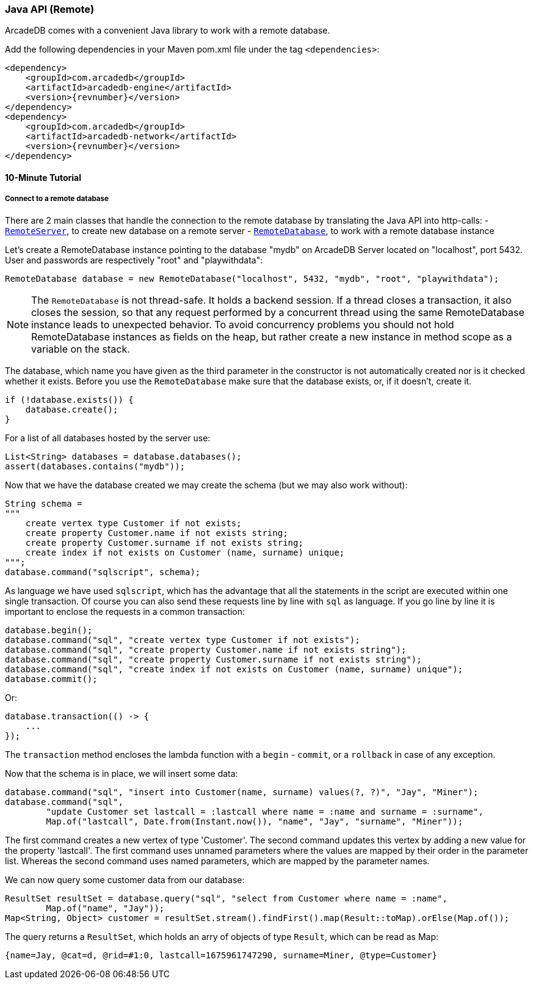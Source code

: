 [[Java-API-Remote]]
=== Java API (Remote)
ArcadeDB comes with a convenient Java library to work with a remote database. 

Add the following dependencies in your Maven pom.xml file under the tag `<dependencies>`:

[source,xml, subs="+attributes"]
----
<dependency>
    <groupId>com.arcadedb</groupId>
    <artifactId>arcadedb-engine</artifactId>
    <version>{revnumber}</version>
</dependency>
<dependency>
    <groupId>com.arcadedb</groupId>
    <artifactId>arcadedb-network</artifactId>
    <version>{revnumber}</version>
</dependency>
----

==== 10-Minute Tutorial

===== Connect to a remote database
There are 2 main classes that handle the connection to the remote database by translating the Java API into http-calls:
- `<<RemoteServer,RemoteServer>>`, to create new database on a remote server
- `<<RemoteDatabase,RemoteDatabase>>`, to work with a remote database instance

Let's create a RemoteDatabase instance pointing to the database "mydb" on ArcadeDB Server located on "localhost", port 5432. User and passwords are respectively "root" and "playwithdata":

[source,java]
----
RemoteDatabase database = new RemoteDatabase("localhost", 5432, "mydb", "root", "playwithdata");
----

NOTE: The `RemoteDatabase` is not thread-safe. It holds a backend session. If a thread closes a transaction, it also closes the session, so that any request performed by a concurrent thread using the same RemoteDatabase instance leads to unexpected behavior. To avoid concurrency problems you should not hold RemoteDatabase instances as fields on the heap, but rather create a new instance in method scope as a variable on the stack.

The database, which name you have given as the third parameter in the constructor is not automatically created nor is it checked whether it exists. Before you use the `RemoteDatabase` make sure that the database exists, or, if it doesn't, create it.

[source,java]
----
if (!database.exists()) {
    database.create();
}
----

For a list of all databases hosted by the server use:

[source,java]
----
List<String> databases = database.databases();
assert(databases.contains("mydb"));
----

Now that we have the database created we may create the schema (but we may also work without):

[source,java]
----
String schema =
"""
    create vertex type Customer if not exists;
    create property Customer.name if not exists string;
    create property Customer.surname if not exists string;
    create index if not exists on Customer (name, surname) unique;
""";
database.command("sqlscript", schema);
----

As language we have used `sqlscript`, which has the advantage that all the statements in the script are executed within one single transaction. Of course you can also send these requests line by line with `sql` as language. If you go line by line it is important to enclose the requests in a common transaction:


[source,java]
----
database.begin();
database.command("sql", "create vertex type Customer if not exists");
database.command("sql", "create property Customer.name if not exists string");
database.command("sql", "create property Customer.surname if not exists string");
database.command("sql", "create index if not exists on Customer (name, surname) unique");
database.commit();
----

Or:

[source, java]
----
database.transaction(() -> {
    ...
});
----

The `transaction` method encloses the lambda function with a `begin` - `commit`, or a `rollback` in case of any exception.

Now that the schema is in place, we will insert some data:

[source, java]
----
database.command("sql", "insert into Customer(name, surname) values(?, ?)", "Jay", "Miner");
database.command("sql",
        "update Customer set lastcall = :lastcall where name = :name and surname = :surname",
        Map.of("lastcall", Date.from(Instant.now()), "name", "Jay", "surname", "Miner"));
----

The first command creates a new vertex of type 'Customer'. The second command updates this vertex by adding a new value for the property 'lastcall'. The first command uses unnamed parameters where the values are mapped by their order in the parameter list. Whereas the second command uses named parameters, which are mapped by the parameter names.

We can now query some customer data from our database:

[source, java]
----
ResultSet resultSet = database.query("sql", "select from Customer where name = :name",
        Map.of("name", "Jay"));
Map<String, Object> customer = resultSet.stream().findFirst().map(Result::toMap).orElse(Map.of());
----

The query returns a `ResultSet`, which holds an arry of objects of type `Result`, which can be read as Map:

[source,javascript]
----
{name=Jay, @cat=d, @rid=#1:0, lastcall=1675961747290, surname=Miner, @type=Customer}
----
